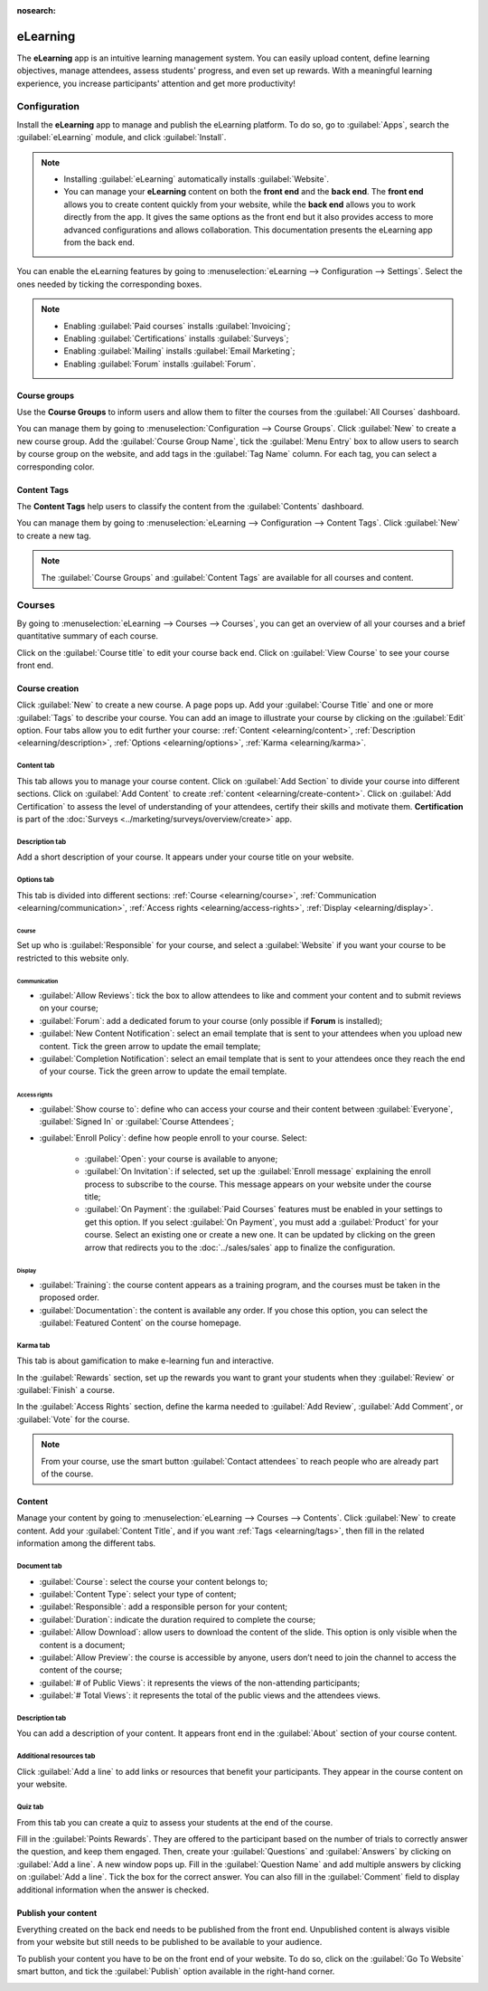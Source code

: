 :nosearch:

=========
eLearning
=========

The **eLearning** app is an intuitive learning management system. You can easily upload content,
define learning objectives, manage attendees, assess students' progress, and even set up rewards.
With a meaningful learning experience, you increase participants' attention and get more
productivity!

.. seealso::
   `eLearning app  <https://www.odoo.com/app/elearning>`_

Configuration
=============

Install the **eLearning** app to manage and publish the eLearning platform. To do so, go to
:guilabel:`Apps`, search the :guilabel:`eLearning` module, and click :guilabel:`Install`.

.. note::
   - Installing :guilabel:`eLearning` automatically installs :guilabel:`Website`.
   - You can manage your **eLearning** content on both the **front end** and the **back end**. The
     **front end** allows you to create content quickly from your website, while the **back end**
     allows you to work directly from the app. It gives the same options as the front end but it
     also provides access to more advanced configurations and allows collaboration. This
     documentation presents the eLearning app from the back end.

You can enable the eLearning features by going to :menuselection:`eLearning --> Configuration -->
Settings`. Select the ones needed by ticking the corresponding boxes.

.. image:: elearning/settings.png
   :align: center
   :alt: Select your elearning options.

.. note::
   - Enabling :guilabel:`Paid courses` installs :guilabel:`Invoicing`;
   - Enabling :guilabel:`Certifications` installs :guilabel:`Surveys`;
   - Enabling :guilabel:`Mailing` installs :guilabel:`Email Marketing`;
   - Enabling :guilabel:`Forum` installs :guilabel:`Forum`.

Course groups
-------------

Use the **Course Groups** to inform users  and allow them to filter the courses from the
:guilabel:`All Courses` dashboard.

You can manage them by going to :menuselection:`Configuration -->
Course Groups`. Click :guilabel:`New` to create a new course group. Add the :guilabel:`Course Group
Name`, tick the :guilabel:`Menu Entry` box to allow users to search by course group on the website,
and add tags in the :guilabel:`Tag Name` column. For each tag, you can select a corresponding color.

.. _elearning/tags:

Content Tags
------------

The **Content Tags** help users to classify the content from the :guilabel:`Contents` dashboard.

You can manage them by going to :menuselection:`eLearning --> Configuration --> Content Tags`. Click
:guilabel:`New` to create a new tag.

.. note::
   The :guilabel:`Course Groups` and :guilabel:`Content Tags` are available for all courses and
   content.

Courses
=======

By going to :menuselection:`eLearning --> Courses --> Courses`, you can get an overview of all your
courses and a brief quantitative summary of each course.

Click on the :guilabel:`Course title` to edit your course back end. Click on :guilabel:`View Course`
to see your course front end.

Course creation
---------------

Click :guilabel:`New` to create a new course. A page pops up. Add your :guilabel:`Course Title` and
one or more :guilabel:`Tags` to describe your course. You can add an image to illustrate your course
by clicking on the :guilabel:`Edit` option. Four tabs allow you to edit further your course:
:ref:`Content <elearning/content>`, :ref:`Description <elearning/description>`,
:ref:`Options <elearning/options>`, :ref:`Karma <elearning/karma>`.

.. image:: elearning/elearning-course-creation.png
   :align: center
   :alt: Create your elearning course.

.. _elearning/content:

Content tab
~~~~~~~~~~~

This tab allows you to manage your course content. Click on :guilabel:`Add Section` to divide your
course into different sections. Click on :guilabel:`Add Content` to create
:ref:`content <elearning/create-content>`. Click on :guilabel:`Add Certification` to assess the level of
understanding of your attendees, certify their skills and motivate them. **Certification** is part
of the :doc:`Surveys <../marketing/surveys/overview/create>` app.

.. _elearning/description:

Description tab
~~~~~~~~~~~~~~~

Add a short description of your course. It appears under your course title on your website.

.. image:: elearning/course-description.png
   :align: center
   :alt: Add a description to your course.

.. _elearning/options:

Options tab
~~~~~~~~~~~

This tab is divided into different sections: :ref:`Course <elearning/course>`,  :ref:`Communication
<elearning/communication>`, :ref:`Access rights <elearning/access-rights>`, :ref:`Display
<elearning/display>`.

.. image:: elearning/options-tab.png
   :align: center
   :alt: Overview of the Options tab

.. _elearning/course:

Course
******

Set up who is :guilabel:`Responsible` for your course, and select a :guilabel:`Website` if you want
your course to be restricted to this website only.

.. _elearning/communication:

Communication
*************

- :guilabel:`Allow Reviews`: tick the box to allow attendees to like and comment your content and to
  submit reviews on your course;
- :guilabel:`Forum`: add a dedicated forum to your course (only possible if **Forum** is installed);
- :guilabel:`New Content Notification`: select an email template that is sent to your attendees when
  you upload new content. Tick the green arrow to update the email template;
- :guilabel:`Completion Notification`: select an email template that is sent to your attendees once
  they reach the end of your course. Tick the green arrow to update the email template.

.. _elearning/access-rights:

Access rights
*************

- :guilabel:`Show course to`: define who can access your course and their content between
  :guilabel:`Everyone`, :guilabel:`Signed In` or :guilabel:`Course Attendees`;
- :guilabel:`Enroll Policy`: define how people enroll to your course. Select:

   - :guilabel:`Open`: your course is available to anyone;
   - :guilabel:`On Invitation`: if selected, set up the :guilabel:`Enroll message` explaining the
     enroll process to subscribe to the course. This message appears on your website under the
     course title;
   - :guilabel:`On Payment`: the :guilabel:`Paid Courses` features must be enabled in your settings
     to get this option. If you select :guilabel:`On Payment`, you must add a :guilabel:`Product`
     for your course. Select an existing one or create a new one. It can be updated by clicking on
     the green arrow that redirects you to the :doc:`../sales/sales` app to finalize the
     configuration.

.. _elearning/display:

Display
*******

- :guilabel:`Training`: the course content appears as a training program, and the courses must be
  taken in the proposed order.
- :guilabel:`Documentation`: the content is available any order. If you chose this option, you can
  select the :guilabel:`Featured Content` on the course homepage.

.. _elearning/karma:

Karma tab
~~~~~~~~~

This tab is about gamification to make e-learning fun and interactive.

In the :guilabel:`Rewards` section, set up the rewards you want to grant your students when they
:guilabel:`Review` or :guilabel:`Finish` a course.

In the :guilabel:`Access Rights` section, define the karma needed to :guilabel:`Add Review`,
:guilabel:`Add Comment`, or :guilabel:`Vote` for the course.

.. note::
   From your course, use the smart button :guilabel:`Contact attendees` to reach people who are
   already part of the course.

.. _elearning/create-content:

Content
-------

Manage your content by going to :menuselection:`eLearning --> Courses --> Contents`. Click
:guilabel:`New` to create content. Add your :guilabel:`Content Title`, and if you want
:ref:`Tags <elearning/tags>`, then fill in the related information among the different tabs.

.. image:: elearning/elearning-content-tab.png
   :align: center
   :alt: Create your content.

Document tab
~~~~~~~~~~~~

- :guilabel:`Course`: select the course your content belongs to;
- :guilabel:`Content Type`: select your type of content;
- :guilabel:`Responsible`: add a responsible person for your content;
- :guilabel:`Duration`: indicate the duration required to complete the course;
- :guilabel:`Allow Download`: allow users to download the content of the slide. This option is only
  visible when the content is a document;
- :guilabel:`Allow Preview`: the course is accessible by anyone, users don’t need to join the
  channel to access the content of the course;
- :guilabel:`# of Public Views`: it represents the views of the non-attending participants;
- :guilabel:`# Total Views`: it represents the total of the public views and the attendees views.

Description tab
~~~~~~~~~~~~~~~

You can add a description of your content. It appears front end in the :guilabel:`About` section of
your course content.

Additional resources tab
~~~~~~~~~~~~~~~~~~~~~~~~

Click :guilabel:`Add a line` to add links or resources that benefit your participants. They appear
in the course content on your website.

.. image:: elearning/additional-content.png
  :align: center
  :alt: Additional ressources

Quiz tab
~~~~~~~~

From this tab you can create a quiz to assess your students at the end of the course.

Fill in the :guilabel:`Points Rewards`. They are offered to the participant based on the number of
trials to correctly answer the question, and keep them engaged. Then, create your
:guilabel:`Questions` and :guilabel:`Answers` by clicking on :guilabel:`Add a line`. A new window
pops up. Fill in the :guilabel:`Question Name` and add multiple answers by clicking on
:guilabel:`Add a line`. Tick the box for the correct answer. You can also fill in the
:guilabel:`Comment` field to display additional information when the answer is checked.

Publish your content
--------------------

Everything created on the back end needs to be published from the front end. Unpublished content is
always visible from your website but still needs to be published to be available to your audience.

To publish your content you have to be on the front end of your website. To do so, click on the
:guilabel:`Go To Website` smart button, and tick the :guilabel:`Publish` option available in the
right-hand corner.

.. image:: elearning/elearning-publish-button.png
  :align: center
  :alt: Publish your content.
